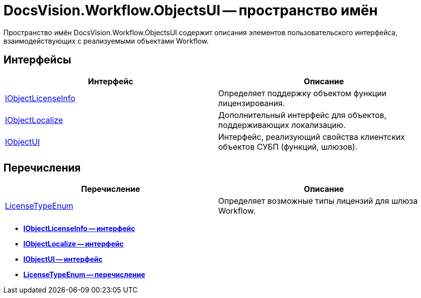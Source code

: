 = DocsVision.Workflow.ObjectsUI -- пространство имён

Пространство имён DocsVision.Workflow.ObjectsUI содержит описания элементов пользовательского интерфейса, взаимодействующих с реализуемыми объектами Workflow.

== Интерфейсы

[cols=",",options="header"]
|===
|Интерфейс |Описание
|xref:api/DocsVision/Workflow/ObjectsUI/IObjectLicenseInfo_IN.adoc[IObjectLicenseInfo] |Определяет поддержку объектом функции лицензирования.
|xref:api/DocsVision/Workflow/ObjectsUI/IObjectLocalize_IN.adoc[IObjectLocalize] |Дополнительный интерфейс для объектов, поддерживающих локализацию.
|xref:api/DocsVision/Workflow/ObjectsUI/IObjectUI_IN.adoc[IObjectUI] |Интерфейс, реализующий свойства клиентских объектов СУБП (функций, шлюзов).
|===

== Перечисления

[cols=",",options="header"]
|===
|Перечисление |Описание
|xref:api/DocsVision/Workflow/ObjectsUI/LicenseTypeEnum_EN.adoc[LicenseTypeEnum] |Определяет возможные типы лицензий для шлюза Workflow.
|===

* *xref:api/DocsVision/Workflow/ObjectsUI/IObjectLicenseInfo_IN.adoc[IObjectLicenseInfo -- интерфейс]* +
* *xref:api/DocsVision/Workflow/ObjectsUI/IObjectLocalize_IN.adoc[IObjectLocalize -- интерфейс]* +
* *xref:api/DocsVision/Workflow/ObjectsUI/IObjectUI_IN.adoc[IObjectUI -- интерфейс]* +
* *xref:api/DocsVision/Workflow/ObjectsUI/LicenseTypeEnum_EN.adoc[LicenseTypeEnum -- перечисление]* +
